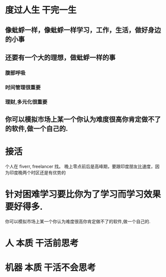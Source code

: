 * 度过人生 干完一生
** 像蚍蜉一样，像蚍蜉一样学习，工作，生活，做好身边的小事
** 还要有一个大的理想，做蚍蜉一样的事  
*** 腹部呼吸
*** 时间管理很重要
*** 理财,多元化很重要
** 你可以模拟市场上某一个你认为难度很高你肯定做不了的软件,做一个自己的.
* 接活 
个人在 fiverr, freelancer 找。 晚上零点前后是高峰期，要跟印度朋友比速度，因为印度晚两个时区还是有优势的
* 针对困难学习要比你为了学习而学习效果要好得多.
 你可以模拟市场上某一个你认为难度很高你肯定做不了的软件,做一个自己的.
* 人 本质 干活前思考
* 机器 本质 干活不会思考
